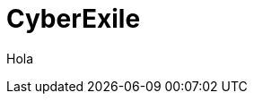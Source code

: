 = CyberExile
:hp-image: /covers/cover.png
:published_at: 2019-01-31
:hp-tags: CyberExile, Blog, programacion,
:hp-alt-title: CyberExile

Hola